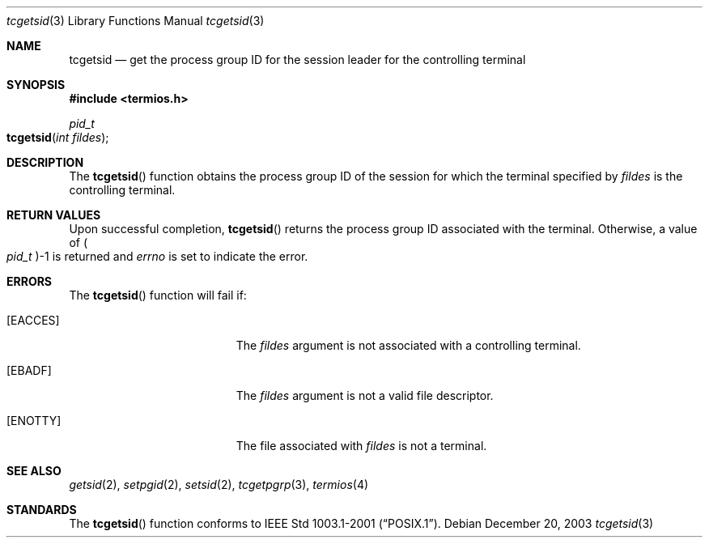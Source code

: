 .\" Copyright (c) 2002 Apple Computer, Inc.  All rights reserved.
.\"
.\" @APPLE_LICENSE_HEADER_START@
.\"
.\" The contents of this file constitute Original Code as defined in and
.\" are subject to the Apple Public Source License Version 1.1 (the
.\" "License").  You may not use this file except in compliance with the
.\" License.  Please obtain a copy of the License at
.\" http://www.apple.com/publicsource and read it before using this file.
.\"
.\" This Original Code and all software distributed under the License are
.\" distributed on an "AS IS" basis, WITHOUT WARRANTY OF ANY KIND, EITHER
.\" EXPRESS OR IMPLIED, AND APPLE HEREBY DISCLAIMS ALL SUCH WARRANTIES,
.\" INCLUDING WITHOUT LIMITATION, ANY WARRANTIES OF MERCHANTABILITY,
.\" FITNESS FOR A PARTICULAR PURPOSE OR NON-INFRINGEMENT.  Please see the
.\" License for the specific language governing rights and limitations
.\" under the License.
.\"
.\" @APPLE_LICENSE_HEADER_END@
.\"
.Dd December 20, 2003
.Dt tcgetsid 3
.Os
.Sh NAME
.Nm tcgetsid
.Nd get the process group ID for the session leader for the controlling terminal
.Sh SYNOPSIS
.In termios.h
.Ft pid_t
.Fo tcgetsid
.Fa "int fildes"
.Fc
.Sh DESCRIPTION
The
.Fn tcgetsid
function obtains the process group ID of the session for which the terminal
specified by
.Fa fildes
is the controlling terminal.
.Sh RETURN VALUES
Upon successful completion,
.Fn tcgetsid
returns the process group ID associated with the terminal.
Otherwise, a value of
.Po Vt pid_t Pc Ns -1
is returned and
.Va errno
is set to indicate the error.
.Sh ERRORS
The
.Fn tcgetsid
function will fail if:
.Bl -tag -width Er
.It Bq Er EACCES
The
.Vt fildes
argument is not associated with a controlling terminal.
.It Bq Er EBADF
The
.Vt fildes
argument is not a valid file descriptor.
.It Bq Er ENOTTY
The file associated with
.Vt fildes
is not a terminal.
.El
.Sh SEE ALSO
.Xr getsid 2 ,
.Xr setpgid 2 ,
.Xr setsid 2 ,
.Xr tcgetpgrp 3 ,
.Xr termios 4
.Sh STANDARDS
The
.Fn tcgetsid
function conforms to
.St -p1003.1-2001 .
